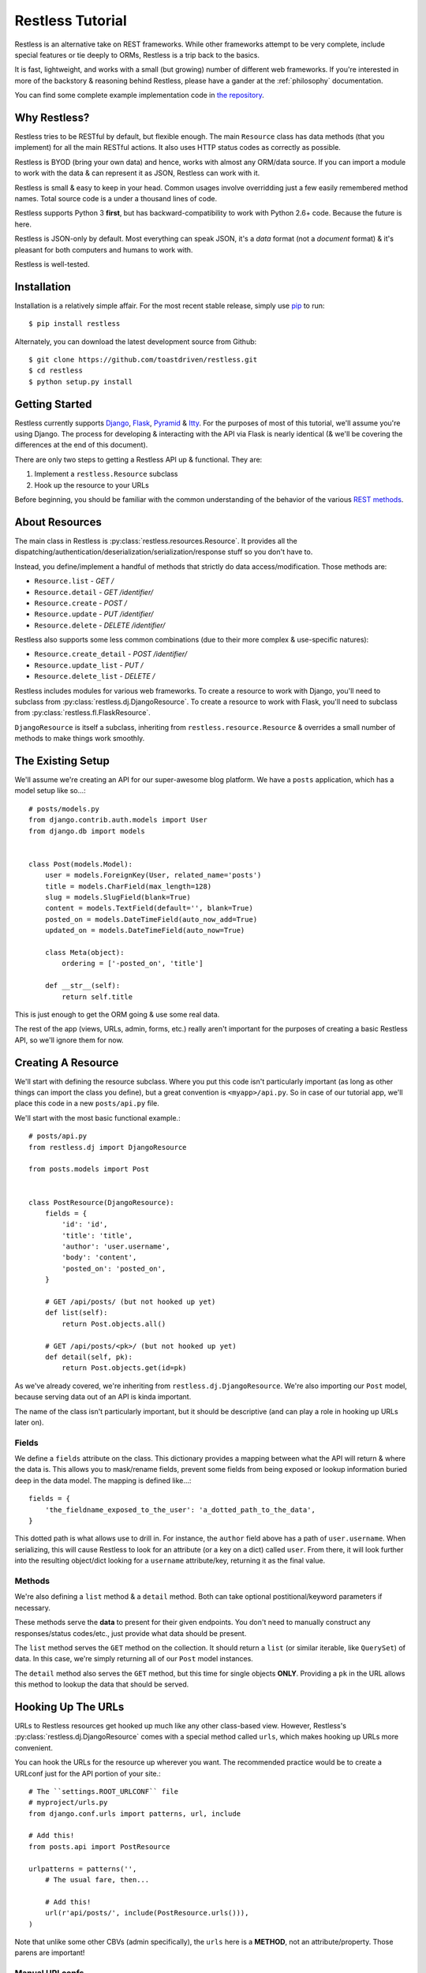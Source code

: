 .. _tutorial:

=================
Restless Tutorial
=================

Restless is an alternative take on REST frameworks. While other frameworks
attempt to be very complete, include special features or tie deeply to ORMs,
Restless is a trip back to the basics.

It is fast, lightweight, and works with a small (but growing) number of
different web frameworks. If you're interested in more of the backstory &
reasoning behind Restless, please have a gander at the :ref:`philosophy`
documentation.

You can find some complete example implementation code in `the repository`_.

.. _`the repository`: https://github.com/toastdriven/restless/tree/master/examples


Why Restless?
=============

Restless tries to be RESTful by default, but flexible enough. The main
``Resource`` class has data methods (that you implement) for all the main
RESTful actions. It also uses HTTP status codes as correctly as possible.

Restless is BYOD (bring your own data) and hence, works with almost any
ORM/data source. If you can import a module to work with the data & can
represent it as JSON, Restless can work with it.

Restless is small & easy to keep in your head. Common usages involve
overridding just a few easily remembered method names. Total source code is
a under a thousand lines of code.

Restless supports Python 3 **first**, but has backward-compatibility to work
with Python 2.6+ code. Because the future is here.

Restless is JSON-only by default. Most everything can speak JSON, it's a *data*
format (not a *document* format) & it's pleasant for both computers and humans
to work with.

Restless is well-tested.


Installation
============

Installation is a relatively simple affair. For the most recent stable release,
simply use pip_ to run::

    $ pip install restless

Alternately, you can download the latest development source from Github::

    $ git clone https://github.com/toastdriven/restless.git
    $ cd restless
    $ python setup.py install

.. _pip: http://pip-installer.org/


Getting Started
===============

Restless currently supports Django_, Flask_, Pyramid_ & Itty_.
For the purposes of most of this
tutorial, we'll assume you're using Django. The process for developing &
interacting with the API via Flask is nearly identical (& we'll be covering the
differences at the end of this document).

There are only two steps to getting a Restless API up & functional. They are:

#. Implement a ``restless.Resource`` subclass
#. Hook up the resource to your URLs

Before beginning, you should be familiar with the common understanding of the
behavior of the various `REST methods`_.

.. _Django: http://djangoproject.com/
.. _Flask: http://flask.pocoo.org/
.. _Pyramid: http://www.pylonsproject.org/
.. _Itty: https://pypi.python.org/pypi/itty
.. _`REST methods`: http://en.wikipedia.org/wiki/Representational_state_transfer#Applied_to_Web_Services


About Resources
===============

The main class in Restless is :py:class:`restless.resources.Resource`. It provides
all the dispatching/authentication/deserialization/serialization/response
stuff so you don't have to.

Instead, you define/implement a handful of methods that strictly do data
access/modification. Those methods are:

* ``Resource.list`` - *GET /*
* ``Resource.detail`` - *GET /identifier/*
* ``Resource.create`` - *POST /*
* ``Resource.update`` - *PUT /identifier/*
* ``Resource.delete`` - *DELETE /identifier/*

Restless also supports some less common combinations (due to their more complex
& use-specific natures):

* ``Resource.create_detail`` - *POST /identifier/*
* ``Resource.update_list`` - *PUT /*
* ``Resource.delete_list`` - *DELETE /*

Restless includes modules for various web frameworks. To create a resource to
work with Django, you'll need to subclass from
:py:class:`restless.dj.DjangoResource`.
To create a resource to work with Flask, you'll need to subclass from
:py:class:`restless.fl.FlaskResource`.

.. note:

    The module names ``restless.dj`` & ``restless.fl`` are used (in place of
    ``restless.django`` & ``restless.flask``) to prevent import confusion.

``DjangoResource`` is itself a subclass, inheriting from
``restless.resource.Resource`` & overrides a small number of methods to make
things work smoothly.


The Existing Setup
==================

We'll assume we're creating an API for our super-awesome blog platform. We have
a ``posts`` application, which has a model setup like so...::

    # posts/models.py
    from django.contrib.auth.models import User
    from django.db import models


    class Post(models.Model):
        user = models.ForeignKey(User, related_name='posts')
        title = models.CharField(max_length=128)
        slug = models.SlugField(blank=True)
        content = models.TextField(default='', blank=True)
        posted_on = models.DateTimeField(auto_now_add=True)
        updated_on = models.DateTimeField(auto_now=True)

        class Meta(object):
            ordering = ['-posted_on', 'title']

        def __str__(self):
            return self.title

This is just enough to get the ORM going & use some real data.

The rest of the app (views, URLs, admin, forms, etc.) really aren't important
for the purposes of creating a basic Restless API, so we'll ignore them for now.


Creating A Resource
===================

We'll start with defining the resource subclass. Where you put this code isn't
particularly important (as long as other things can import the class you
define), but a great convention is ``<myapp>/api.py``. So in case of our
tutorial app, we'll place this code in a new ``posts/api.py`` file.

We'll start with the most basic functional example.::

    # posts/api.py
    from restless.dj import DjangoResource

    from posts.models import Post


    class PostResource(DjangoResource):
        fields = {
            'id': 'id',
            'title': 'title',
            'author': 'user.username',
            'body': 'content',
            'posted_on': 'posted_on',
        }

        # GET /api/posts/ (but not hooked up yet)
        def list(self):
            return Post.objects.all()

        # GET /api/posts/<pk>/ (but not hooked up yet)
        def detail(self, pk):
            return Post.objects.get(id=pk)

As we've already covered, we're inheriting from ``restless.dj.DjangoResource``.
We're also importing our ``Post`` model, because serving data out of an API
is kinda important.

The name of the class isn't particularly important, but it should be
descriptive (and can play a role in hooking up URLs later on).

Fields
------

We define a ``fields`` attribute on the class. This dictionary provides a
mapping between what the API will return & where the data is. This allows you
to mask/rename fields, prevent some fields from being exposed or lookup
information buried deep in the data model. The mapping is defined like...::

    fields = {
        'the_fieldname_exposed_to_the_user': 'a_dotted_path_to_the_data',
    }

This dotted path is what allows use to drill in. For instance, the ``author``
field above has a path of ``user.username``. When serializing, this will cause
Restless to look for an attribute (or a key on a dict) called ``user``. From
there, it will look further into the resulting object/dict looking for a
``username`` attribute/key, returning it as the final value.

Methods
-------

We're also defining a ``list`` method & a ``detail`` method. Both can take
optional postitional/keyword parameters if necessary.

These methods serve the **data** to present for their given endpoints. You
don't need to manually construct any responses/status codes/etc., just provide
what data should be present.

The ``list`` method serves the ``GET`` method on the collection. It should
return a ``list`` (or similar iterable, like ``QuerySet``) of data. In this
case, we're simply returning all of our ``Post`` model instances.

The ``detail`` method also serves the ``GET`` method, but this time for single
objects **ONLY**. Providing a ``pk`` in the URL allows this method to lookup
the data that should be served.

.. note:

    Restless has this pattern of pairs of methods for each of the RESTful
    HTTP verbs, list variant & detail variant.

    ``create/create_detail`` handle ``POST``. ``update_list/update`` handle
    ``PUT``. And ``delete_list/delete`` handle ``DELETE``.


Hooking Up The URLs
===================

URLs to Restless resources get hooked up much like any other class-based view.
However, Restless's :py:class:`restless.dj.DjangoResource` comes with a
special method called ``urls``, which makes hooking up URLs more convenient.

You can hook the URLs for the resource up wherever you want. The recommended
practice would be to create a URLconf just for the API portion of your site.::

    # The ``settings.ROOT_URLCONF`` file
    # myproject/urls.py
    from django.conf.urls import patterns, url, include

    # Add this!
    from posts.api import PostResource

    urlpatterns = patterns('',
        # The usual fare, then...

        # Add this!
        url(r'api/posts/', include(PostResource.urls())),
    )

Note that unlike some other CBVs (admin specifically), the ``urls`` here is a
**METHOD**, not an attribute/property. Those parens are important!

Manual URLconfs
---------------

You can also manually hook up URLs by specifying something like::

    urlpatterns = patterns('',
        # ...

        # Identical to the above.
        url(r'api/posts/$', PostResource.as_list(), name='api_post_list'),
        url(r'api/posts/(?P<pk>\d+)/$', PostResource.as_detail(), name='api_post_detail'),
    )


Testing the API
===============

We've done enough to get the API (provided there's data in the DB) going, so
let's make some requests!

Go to a terminal & run::

    $ curl -X GET http://127.0.0.1:8000/api/posts/

You should get something like this back...::

    {
        "objects": [
            {
                "id": 1,
                "title": "First Post!",
                "author": "daniel",
                "body": "This is the very first post on my shiny-new blog platform...",
                "posted_on": "2014-01-12T15:23:46",
            },
            {
                # More here...
            }
        ]
    }

You can also go to the same URL in a browser (http://127.0.0.1:8000/api/posts/)
& you should also get the JSON back.

.. note:

    Consider using browser plugins like JSONView to nicely format the JSON.

    You can get nice formatting at the command line by either piping to
    ``curl -X GET http://127.0.0.1:8000/api/posts/ | python -m json.tool``.
    Alternatively, you can use a tool like httpie_
    (``http http://127.0.0.1:8000/api/posts/``).

.. _httpie: https://pypi.python.org/pypi/httpie

You can then load up an individual object by changing the URL to include a
``pk``.::

    $ curl -X GET http://127.0.0.1:8000/api/posts/1/

You should get back...::

    {
        "id": 1,
        "title": "First Post!",
        "author": "daniel",
        "body": "This is the very first post on my shiny-new blog platform...",
        "posted_on": "2014-01-12T15:23:46",
    }

Note that the ``objects`` wrapper is no longer present & we get back the JSON
for just that single object. Hooray!


Creating/Updating/Deleting Data
===============================

A read-only API is nice & all, but sometimes you want to be able to create data
as well. So we'll implement some more methods.::

    # posts/api.py
    from restless.dj import DjangoResource

    from posts.models import Post


    class PostResource(DjangoResource):
        fields = {
            'id': 'id',
            'title': 'title',
            'author': 'user.username',
            'body': 'content',
            'posted_on': 'posted_on',
        }

        # GET /api/posts/
        def list(self):
            return Post.objects.all()

        # GET /api/posts/<pk>/
        def detail(self, pk):
            return Post.objects.get(id=pk)

        # Add this!
        # POST /api/posts/
        def create(self, data):
            return Post.objects.create(
                title=self.data['title'],
                user=User.objects.get(username=self.data['author']),
                content=self.data['body']
            )

        # Add this!
        # PUT /api/posts/<pk>/
        def update(self, pk):
            try:
                post = Post.objects.get(id=pk)
            except Post.DoesNotExist:
                post = Post()

            post.title = self.data['title']
            post.user = User.objects.get(username=self.data['author'])
            post.content = self.data['body']
            post.save()
            return post

        # Add this!
        # DELETE /api/posts/<pk>/
        def delete(self, pk):
            Post.objects.get(id=pk).delete()

By adding the ``create/update/delete`` methods, we now have the ability to
add new items, update existing ones & delete individual items. Most of this
code is relatively straightforward ORM calls, but there are a few interesting
new things going on here.

Note that the ``create`` & ``update`` methods are both using a special
``self.data`` variable. This is created by Restless during deserialization &
is the **JSON** data the user sends as part of the request.

.. warning::

    This data (within ``self.data``) is mostly unsanitized (beyond standard
    JSON decoding) & could contain anything (not just the ``fields`` you
    define).

    You know your data best & validation is **very** non-standard between
    frameworks, so this is a place where Restless punts.

    Some people like cleaning the data with ``Forms``, others prefer to
    hand-sanitize, some do model validation, etc. Do what works best for you.

    You can refer to the :ref:`extending` documentation for recommended
    approaches.

Also note that ``delete`` is the first method with **no return value**. You
can do the same thing on ``create/update`` if you like. When there's no
meaningful data returned, Restless simply sends back a correct status code
& an empty body.

Finally, there's no need to hook up more URLconfs. Restless delegates based
on a list & a detail endpoint. All further dispatching is HTTP verb-based &
handled by Restless.


Testing the API, Round 2
========================

Now let's test out our new functionality! Go to a terminal & run::

    $ curl -X POST -H "Content-Type: application/json" -d '{"title": "New library released!", "author": "daniel", "body": "I just released a new thing!"}' http://127.0.0.1:8000/api/posts/

You should get something like this back...::

    {
        "error": "Unauthorized"
    }

Wait, what?!! But we added our new methods & everything!

The reason you get unauthorized is that by default, **only GET** requests are
allowed by Restless. It's the only sane/safe default to have & it's very easy
to fix.


Error Handling
==============

By default, Restless tries to serialize any exceptions that may be encountered.
What gets serialized depends on two methods: ``Resource.is_debug()`` &
``Resource.bubble_exceptions()``.

``is_debug``
------------

Regardless of the error type, the exception's message will get serialized into
the response under the ``"error"`` key. For example, if an ``IOError`` is
raised during processing, you'll get a response like::

    HTTP/1.0 500 INTERNAL SERVER ERROR
    Content-Type: application/json
    # Other headers...

    {
        "error": "Whatever."
    }

If ``Resource.is_debug()`` returns ``True`` (the default is ``False``), Restless
will also include a traceback. For example::

    HTTP/1.0 500 INTERNAL SERVER ERROR
    Content-Type: application/json
    # Other headers...

    {
        "error": "Whatever.",
        "traceback": "Traceback (most recent call last):\n # Typical traceback..."
    }

Each framework-specific ``Resource`` subclass implements ``is_debug()`` in a
way most appropriate for the framework. In the case of the ``DjangoResource``,
it returns ``settings.DEBUG``, allowing your resources to stay consistent with
the rest of your application.

``bubble_exceptions``
---------------------

If ``Resource.bubble_exceptions()`` returns ``True`` (the default is ``False``),
any exception encountered will simply be re-raised & it's up to your setup to
handle it. Typically, this behavior is undesirable except in development & with
frameworks that can provide extra information/debugging on exceptions. Feel
free to override it (``return True``) or implement application-specific logic
if that meets your needs.


Authentication
==============

We're going to override one more method in our resource subclass, this time
adding the ``is_authenticated`` method.::

    # posts/api.py
    from restless.dj import DjangoResource

    from posts.models import Post


    class PostResource(DjangoResource):
        fields = {
            'id': 'id',
            'title': 'title',
            'author': 'user.username',
            'body': 'content',
            'posted_on': 'posted_on',
        }

        # Add this!
        def is_authenticated(self):
            # Open everything wide!
            # DANGEROUS, DO NOT DO IN PRODUCTION.
            return True

            # Alternatively, if the user is logged into the site...
            # return self.request.user.is_authenticated()

            # Alternatively, you could check an API key. (Need a model for this...)
            # from myapp.models import ApiKey
            # try:
            #     key = ApiKey.objects.get(key=self.request.GET.get('api_key'))
            #     return True
            # except ApiKey.DoesNotExist:
            #     return False

        def list(self):
            return Post.objects.all()

        def detail(self, pk):
            return Post.objects.get(id=pk)

        def create(self, data):
            return Post.objects.create(
                title=self.data['title'],
                user=User.objects.get(username=self.data['author']),
                content=self.data['body']
            )

        def update(self, pk):
            try:
                post = Post.objects.get(id=pk)
            except Post.DoesNotExist:
                post = Post()

            post.title = self.data['title']
            post.user = User.objects.get(username=self.data['author'])
            post.content = self.data['body']
            post.save()
            return post

        def delete(self, pk):
            Post.objects.get(id=pk).delete()

With that change in place, now our API should play nice...


Testing the API, Round 3
========================

Back to the terminal & again run::

    $ curl -X POST -H "Content-Type: application/json" -d '{"title": "New library released!", "author": "daniel", "body": "I just released a new thing!"}' http://127.0.0.1:8000/api/posts/

You should get something like this back...::

    {
        "body": "I just released a new thing!",
        "title": "New library released!",
        "id": 3,
        "posted_on": "2014-01-13T10:02:55.926857+00:00",
        "author": "daniel"
    }

Hooray! Now we can check for it in the list view
(``GET`` http://127.0.0.1:8000/api/posts/) or by a detail (``GET``
http://127.0.0.1:8000/api/posts/3/).

We can also update it. Restless expects **complete** bodies (don't try to send
partial updates, that's typically reserved for ``PATCH``).::

    $ curl -X POST -H "Content-Type: application/json" -d '{"title": "Another new library released!", "author": "daniel", "body": "I just released a new piece of software!"}' http://127.0.0.1:8000/api/posts/3/

And we can delete our new data if we decide we don't like it.::

    $ curl -X DELETE http://127.0.0.1:8000/api/posts/3/


Conclusion
==========

We've now got a basic, working RESTful API in a short amount of code! And
the possibilities don't stop at the ORM. You could hook up:

* Redis
* the NoSQL flavor of the month
* text/log files
* wrap calls to other (nastier) APIs

You may also want to check the :ref:`cookbook` for other interesting/useful
possibilities & implementation patterns.


Bonus: Flask Support
====================

Outside of the ORM, precious little of what we implemented above was
Django-specific. If you used an ORM like `Peewee`_ or `SQLAlchemy`_, you'd have
very similar-looking code.

In actuality, there are just two changes to make the Restless-portion of the
above work within Flask.

#. Change the inheritance
#. Change how the URL routes are hooked up.

.. _Peewee: http://peewee.readthedocs.org/en/latest/
.. _SQLAlchemy: http://www.sqlalchemy.org/


Change The Inheritance
----------------------

Restless ships with a :py:class:`restless.fl.FlaskResource` class, akin to the
``DjangoResource``. So the first change is dead simple.::

    # Was: from restless.dj import DjangoResource
    # Becomes:
    from restless.fl import FlaskResource

    # ...

    # Was: class PostResource(DjangoResource):
    # Becomes:
    class PostResource(FlaskResource):
        # ...


Change How The URL Routes Are Hooked Up
---------------------------------------

Again, similar to the ``DjangoResource``, the ``FlaskResource`` comes with a
special method to make hooking up the routes easier.

Wherever your ``PostResource`` is defined, import your Flask ``app``, then call
the following::

    PostResource.add_url_rules(app, rule_prefix='/api/posts/')

This will hook up the same two endpoints (list & detail, just like Django above)
within the Flask app, doing similar dispatches.

You can also do this manually (but it's ugly/hurts).::

    app.add_url_rule('/api/posts/', endpoint='api_posts_list', view_func=PostResource.as_list(), methods=['GET', 'POST', 'PUT', 'DELETE'])
    app.add_url_rule('/api/posts/<pk>/', endpoint='api_posts_detail', view_func=PostResource.as_detail(), methods=['GET', 'POST', 'PUT', 'DELETE'])

Done!
-----

Believe it or not, if your ORM could be made to look similar, that's all the
further changes needed to get the same API (with the same end-user interactions)
working on Flask! Huzzah!
